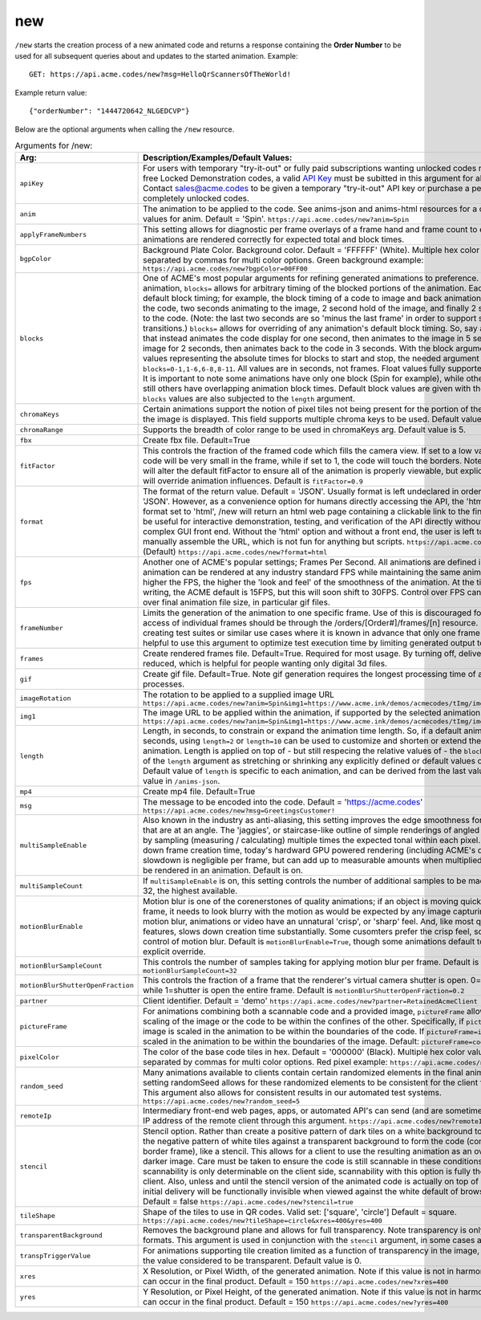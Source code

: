 
.. |br| raw:: html

   <br />

new
###

``/new`` starts the creation process of a new animated code and returns a response containing the **Order Number** to be used for all subsequent queries about and updates to the started animation. Example:
::

    GET: https://api.acme.codes/new?msg=HelloQrScannersOfTheWorld!
    
Example return value:
::

    {"orderNumber": "1444720642_NLGEDCVP"}

Below are the optional arguments when calling the ``/new`` resource. 

.. list-table:: Arguments for /new:
   :widths: auto
   :header-rows: 1

   * - Arg:
     - Description/Examples/Default Values:
   * - ``apiKey``
     - For users with temporary "try-it-out" or fully paid subscriptions wanting unlocked codes rather than the default free Locked Demonstration codes, a valid `API Key <https://en.wikipedia.org/wiki/Application_programming_interface_key>`_ must be subitted in this argument for all newly created codes. Contact sales@acme.codes to be given a temporary "try-it-out" API key or purchase a permanent API Key for completely unlocked codes.
   * - ``anim``
     - The animation to be applied to the code. See anims-json and anims-html resources for a complete list of valid values for anim. Default = 'Spin'. ``https://api.acme.codes/new?anim=Spin``
   * - ``applyFrameNumbers``
     - This setting allows for diagnostic per frame overlays of a frame hand and frame count to ensure altered animations are rendered correctly for expected total and block times.
   * - ``bgpColor``
     - Background Plate Color. Background color. Default = 'FFFFFF' (White). Multiple hex color values can be supplied separated by commas for multi color options. Green background example: ``https://api.acme.codes/new?bgpColor=00FF00``
   * - ``blocks``
     - One of ACME's most popular arguments for refining generated animations to preference. For any given animation, ``blocks=`` allows for arbitrary timing of the blocked portions of the animation. Each animation has default block timing; for example, the block timing of a code to image and back animation would be 2 seconds of the code, two seconds animating to the image, 2 second hold of the image, and finally 2 second animation back to the code. (Note: the last two seconds are so 'minus the last frame' in order to support smooth looping transitions.) ``blocks=`` allows for overriding of any animation's default block timing. So, say an animation is wanted that instead animates the code display for one second, then animates to the image in 5 seconds, then holds the image for 2 seconds, then animates back to the code in 3 seconds. With the block argument comma separated values representing the absolute times for blocks to start and stop, the needed argument would be ``blocks=0-1,1-6,6-8,8-11``. All values are in seconds, not frames. Float values fully supported: 0-2.44,2.44-6 is ok. It is important to note some animations have only one block (Spin for example), while others usually have 4, and still others have overlapping animation block times. Default block values are given with the ``/anims-json`` resource. ``blocks`` values are also subjected to the ``length`` argument. 
   * - ``chromaKeys``
     - Certain animations support the notion of pixel tiles not being present for the portion of the animation where only the image is displayed. This field supports multiple chroma keys to be used. Default value is None. 
   * - ``chromaRange``
     - Supports the breadth of color range to be used in chromaKeys arg. Default value is 5.
   * - ``fbx``
     - Create fbx file. Default=True
   * - ``fitFactor``
     - This controls the fraction of the framed code which fills the camera view. If set to a low values close to 0, the code will be very small in the frame, while if set to 1, the code will touch the borders. Note that some animations will alter the default fitFactor to ensure all of the animation is properly viewable, but explicit setting of fitFactor will override animation influences. Default is ``fitFactor=0.9``
   * - ``format``
     - The format of the return value. Default = 'JSON'. Usually format is left undeclared in order inherit the default 'JSON'. However, as a convenience option for humans directly accessing the API, the 'html' option exists. If format set to 'html', /new will return an html web page containing a clickable link to the final gif product. This can be useful for interactive demonstration, testing, and verification of the API directly without relying on a more complex GUI front end. Without the 'html' option and without a front end, the user is left to parse raw JSON and manually assemble the URL, which is not fun for anything but scripts. ``https://api.acme.codes/new?format=JSON`` (Default) ``https://api.acme.codes/new?format=html``
   * - ``fps``
     - Another one of ACME's popular settings; Frames Per Second. All animations are defined in terms of time, so any animation can be rendered at any industry standard FPS while maintaining the same animation timing. The higher the FPS, the higher the 'look and feel' of the smoothness of the animation. At the time of this document's writing, the ACME default is 15FPS, but this will soon shift to 30FPS. Control over FPS can have significant effect over final animation file size, in particular gif files.
   * - ``frameNumber``
     - Limits the generation of the animation to one specific frame. Use of this is discouraged for normal use. Normal access of individual frames should be through the /orders/[Order#]/frames/[n] resource. However, if the user is creating test suites or similar use cases where it is known in advance that only one frame is needed, it can be helpful to use this argument to optimize test execution time by limiting generated output to just one frame.
   * - ``frames``
     - Create rendered frames file. Default=True. Required for most usage. By turning off, delivery times for fbx files is reduced, which is helpful for people wanting only digital 3d files.
   * - ``gif``
     - Create gif file. Default=True. Note gif generation requires the longest processing time of all other creation processes.
   * - ``imageRotation``
     - The rotation to be applied to a supplied image URL ``https://api.acme.codes/new?anim=Spin&img1=https://www.acme.ink/demos/acmecodes/tImg/img1.png&imageRotation=90``
   * - ``img1``
     - The image URL to be applied within the animation, if supported by the selected animation. ``https://api.acme.codes/new?anim=Spin&img1=https://www.acme.ink/demos/acmecodes/tImg/img1.png``
   * - ``length``
     - Length, in seconds, to constrain or expand the animation time length. So, if a default animation's time is 4 seconds, using ``length=2`` or ``length=10`` can be used to customize and shorten or extend the length of the animation. Length is applied on top of - but still respecing the relative values of - the ``blocks`` argument. Think of of the  ``length`` argument as stretching or shrinking any explicitly defined or default values of the block timing. Default value of ``length`` is specific to each animation, and can be derived from the last value of the default ``blocks`` value in ``/anims-json``.
   * - ``mp4``
     - Create mp4 file. Default=True
   * - ``msg``
     - The message to be encoded into the code. Default = 'https://acme.codes' ``https://api.acme.codes/new?msg=GreetingsCustomer!``
   * - ``multiSampleEnable``
     - Also known in the industry as anti-aliasing, this setting improves the edge smoothness for high contrast borders that are at an angle. The 'jaggies', or staircase-like outline of simple renderings of angled edges are smoothed by sampling (measuring / calculating) multiple times the expected tonal within each pixel. Though this can slow down frame creation time, today's hardward GPU powered rendering (including ACME's default renderer), any slowdown is negligible per frame, but can add up to measurable amounts when multiplied over many frames to be rendered in an animation. Default is on.
   * - ``multiSampleCount``
     - If ``multiSampleEnable`` is on, this setting controls the number of additional samples to be made per pixel. Default is 32, the highest available. 
   * - ``motionBlurEnable``
     - Motion blur is one of the corenerstones of quality animations; if an object is moving quickly within a single frame, it needs to look blurry with the motion as would be expected by any image capturing device. Without motion blur, animations or video have an unnatural 'crisp', or 'sharp' feel. And, like most quality improving features, slows down creation time substantially. Some cusomters prefer the crisp feel, so this setting allows for control of motion blur. Default is ``motionBlurEnable=True``, though some animations default to disabling it without an explicit override.
   * - ``motionBlurSampleCount``
     - This controls the number of samples taking for applying motion blur per frame. Default is ``motionBlurSampleCount=32``
   * - ``motionBlurShutterOpenFraction``
     - This controls the fraction of a frame that the renderer's virtual camera shutter is open. 0=shutter is never open, while 1=shutter is open the entire frame. Default is ``motionBlurShutterOpenFraction=0.2``
   * - ``partner``
     - Client identifier. Default = 'demo' ``https://api.acme.codes/new?partner=RetainedAcmeClient``
   * - ``pictureFrame``
     - For animations combining both a scannable code and a provided image, ``pictureFrame`` allows control over the scaling of the image or the code to be within the confines of the other. Specifically, if ``pictureFrame=code``, then the image is scaled in the animation to be within the boundaries of the code. If ``pictureFrame=image``, the code is scaled in the animation to be within the boundaries of the image. Default: ``pictureFrame=code``.
   * - ``pixelColor``
     - The color of the base code tiles in hex. Default = '000000' (Black). Multiple hex color values can be supplied separated by commas for multi color options. Red pixel example: ``https://api.acme.codes/new?pixelColor=FF0000``
   * - ``random_seed``
     - Many animations available to clients contain certain randomized elements in the final animations. Explicitly setting randomSeed allows for these randomized elements to be consistent for the client for any given code. This argument also allows for consistent results in our automated test systems. ``https://api.acme.codes/new?random_seed=5``
   * - ``remoteIp``
     - Intermediary front-end web pages, apps, or automated API's can send (and are sometimes required to send) the IP address of the remote client through this argument. ``https://api.acme.codes/new?remoteIp=123.456.789.1``
   * - ``stencil``
     - Stencil option. Rather than create a positive pattern of dark tiles on a white background to form the code, create the negative pattern of white tiles against a transparent background to form the code (complete with white border frame), like a stencil. This allows for a client to use the resulting animation as an overlay to a custom darker image. Care must be taken to ensure the code is still scannable in these conditions; since final scannability is only determinable on the client side, scannability with this option is fully the responsibility of the client. Also, unless and until the stencil version of the animated code is actually on top of a dark background, the initial delivery will be functionally invisible when viewed against the white default of browser backgrounds. Default = false ``https://api.acme.codes/new?stencil=true``
   * - ``tileShape``
     - Shape of the tiles to use in QR codes. Valid set: ['square', 'circle'] Default = square. ``https://api.acme.codes/new?tileShape=circle&xres=400&yres=400``
   * - ``transparentBackground``
     - Removes the background plane and allows for full transparency. Note transparency is only supported in gif file formats. This argument is used in conjunction with the ``stencil`` argument, in some cases automatically.
   * - ``transpTriggerValue``
     - For animations supporting tile creation limited as a function of transparency in the image, this argument defines the value considered to be transparent. Default value is 0.
   * - ``xres``
     - X Resolution, or Pixel Width, of the generated animation. Note if this value is not in harmony with yres, cropping can occur in the final product. Default = 150 ``https://api.acme.codes/new?xres=400``
   * - ``yres``
     - Y Resolution, or Pixel Height, of the generated animation. Note if this value is not in harmony with xres, cropping can occur in the final product. Default = 150 ``https://api.acme.codes/new?yres=400``

